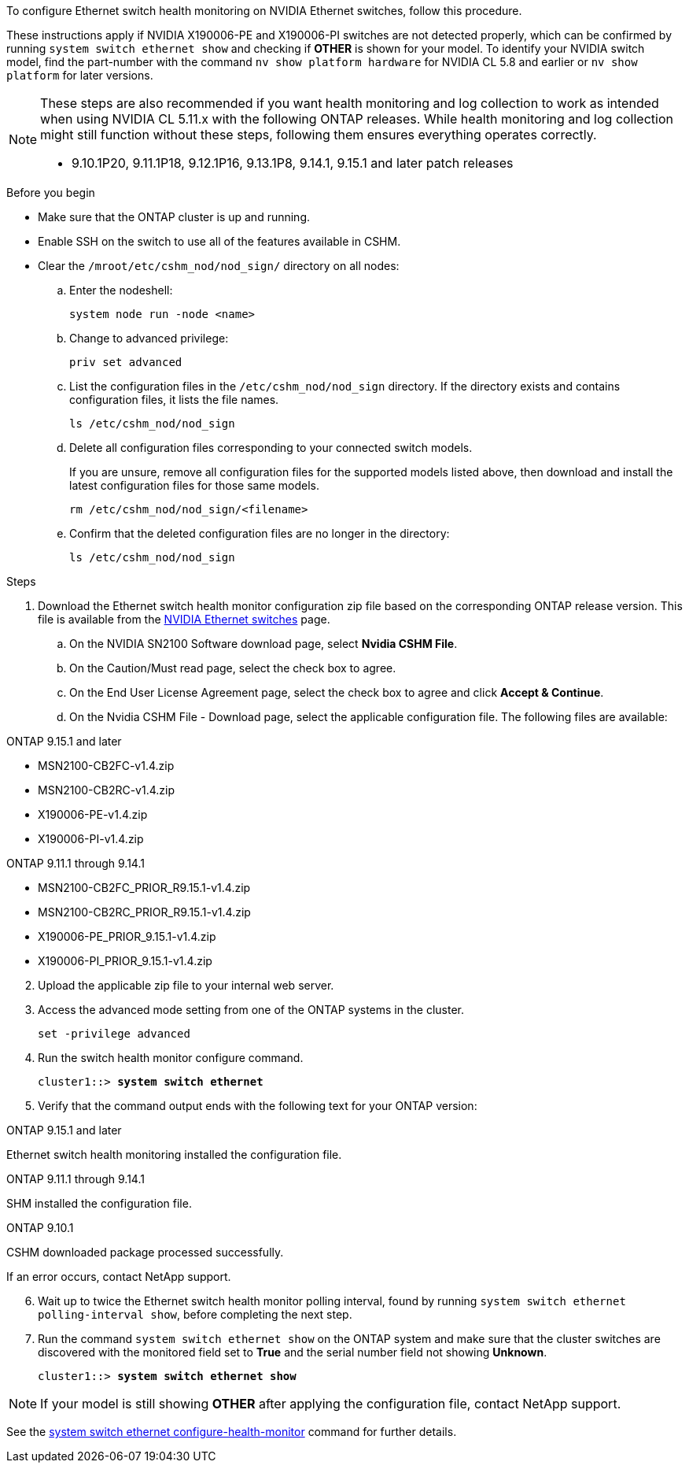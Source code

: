 To configure Ethernet switch health monitoring on NVIDIA Ethernet switches, follow this procedure.
 
These instructions apply if NVIDIA X190006-PE and X190006-PI switches are not detected properly, which can be confirmed by running `system switch ethernet show` and checking if *OTHER* is shown for your model. To identify your NVIDIA switch model, find the part-number with the command `nv show platform hardware` for NVIDIA CL 5.8 and earlier or `nv show platform` for later versions.

[NOTE]
================
These steps are also recommended if you want health monitoring and log collection to work as intended when using NVIDIA CL 5.11.x with the following ONTAP releases. While health monitoring and log collection might still function without these steps, following them ensures everything operates correctly.

* 9.10.1P20, 9.11.1P18, 9.12.1P16, 9.13.1P8, 9.14.1, 9.15.1 and later patch releases
================


.Before you begin

* Make sure that the ONTAP cluster is up and running.
* Enable SSH on the switch to use all of the features available in CSHM.
* Clear the `/mroot/etc/cshm_nod/nod_sign/` directory on all nodes: 
.. Enter the nodeshell:
+
`system node run -node <name>`
.. Change to advanced privilege:
+
`priv set advanced`
.. List the configuration files in the `/etc/cshm_nod/nod_sign` directory. If the directory exists and contains configuration files, it lists the file names.
+
`ls /etc/cshm_nod/nod_sign`
.. Delete all configuration files corresponding to your connected switch models. 
+
If you are unsure, remove all configuration files for the supported models listed above, then download and install the latest configuration files for those same models.
+
`rm /etc/cshm_nod/nod_sign/<filename>`
.. Confirm that the deleted configuration files are no longer in the directory:
+
`ls /etc/cshm_nod/nod_sign`

.Steps

. Download the Ethernet switch health monitor configuration zip file based on the corresponding ONTAP release version. This file is available from the https://mysupport.netapp.com/site/info/nvidia-cluster-switch[NVIDIA Ethernet switches^] page.
 .. On the NVIDIA SN2100 Software download page, select *Nvidia CSHM File*.
 .. On the Caution/Must read page, select the check box to agree.
 .. On the End User License Agreement page, select the check box to agree and click *Accept & Continue*.
 .. On the Nvidia CSHM File - Download page, select the applicable configuration file. The following files are available:
 
// start of tabbed content 

[role="tabbed-block"] 

==== 

.ONTAP 9.15.1 and later
--
* MSN2100-CB2FC-v1.4.zip
* MSN2100-CB2RC-v1.4.zip
* X190006-PE-v1.4.zip
* X190006-PI-v1.4.zip
--

.ONTAP 9.11.1 through 9.14.1
--
* MSN2100-CB2FC_PRIOR_R9.15.1-v1.4.zip
* MSN2100-CB2RC_PRIOR_R9.15.1-v1.4.zip
* X190006-PE_PRIOR_9.15.1-v1.4.zip
* X190006-PI_PRIOR_9.15.1-v1.4.zip
--
====

// end of tabbed content 

[start=2]
. [[step2]]Upload the applicable zip file to your internal web server.

. Access the advanced mode setting from one of the ONTAP systems in the cluster.
+
`set -privilege advanced`

. Run the switch health monitor configure command.
+
[subs=+quotes]
----
cluster1::> *system switch ethernet*
----

. Verify that the command output ends with the following text for your ONTAP version:

// start of tabbed content 

[role="tabbed-block"] 

==== 

.ONTAP 9.15.1 and later
--
Ethernet switch health monitoring installed the configuration file.
--

.ONTAP 9.11.1 through 9.14.1
--
SHM installed the configuration file.
--

.ONTAP 9.10.1
--
CSHM downloaded package processed successfully.
--
====

// end of tabbed content 

If an error occurs, contact NetApp support.

[start=6]
. [[step6]]Wait up to twice the Ethernet switch health monitor polling interval, found by running `system switch ethernet polling-interval show`, before completing the next step.

. Run the command `system switch ethernet show` on the ONTAP system and make sure that the cluster switches are discovered with the monitored field set to *True* and the serial number field not showing *Unknown*.
+
[subs=+quotes]
----
cluster1::> *system switch ethernet show*
----

NOTE: If your model is still showing *OTHER* after applying the configuration file, contact NetApp support.

See the https://docs.netapp.com/us-en/ontap-cli/system-switch-ethernet-configure-health-monitor.html[system switch ethernet configure-health-monitor^] command for further details.

// Updates for AFFFASDOC-341, 2025-MAY-28
// This include is used in ontap-metrocluster. See ONTAPDOC-2755.